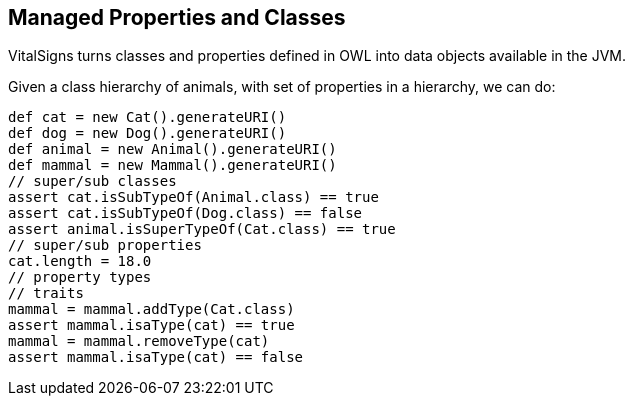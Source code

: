 == Managed Properties and Classes

VitalSigns turns classes and properties defined in OWL into data objects available in the JVM.

Given a class hierarchy of animals, with set of properties in a hierarchy, we can do:

[source,groovy]
def cat = new Cat().generateURI()
def dog = new Dog().generateURI()
def animal = new Animal().generateURI()
def mammal = new Mammal().generateURI()
// super/sub classes
assert cat.isSubTypeOf(Animal.class) == true
assert cat.isSubTypeOf(Dog.class) == false
assert animal.isSuperTypeOf(Cat.class) == true
// super/sub properties
cat.length = 18.0
// property types
// traits
mammal = mammal.addType(Cat.class)
assert mammal.isaType(cat) == true
mammal = mammal.removeType(cat)
assert mammal.isaType(cat) == false